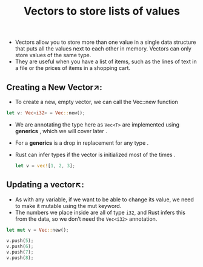 #+TITLE: Vectors to store lists of values
+ Vectors allow you to store more than one value in a single data structure that puts all the values next to each other in memory. Vectors can only store values of the same type.
+ They are useful when you have a list of items, such as the lines of text in a file or the prices of items in a shopping cart.

** Creating a New Vector↗:
+ To create a new, empty vector, we can call the Vec::new function
#+begin_src rust
    let v: Vec<i32> = Vec::new();
#+end_src
+ We are annotating the type here as =Vec<T>= are implemented using *generics* , which we will cover later .
+ For a *generics* is a drop in replacement for any type .
+ Rust can infer types if the vector is initialized most of the times .
 #+begin_src rust
let v = vec![1, 2, 3];
 #+end_src
** Updating a vector↖:
+ As with any variable, if we want to be able to change its value, we need to make it mutable using the mut keyword.
+ The numbers we place inside are all of type =i32=, and Rust infers this from the data, so we don’t need the =Vec<i32>= annotation.
#+begin_src rust
    let mut v = Vec::new();

    v.push(5);
    v.push(6);
    v.push(7);
    v.push(8);
#+end_src
